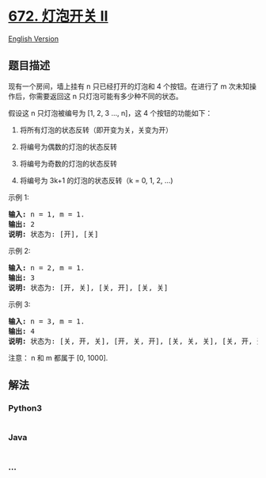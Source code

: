 * [[https://leetcode-cn.com/problems/bulb-switcher-ii][672. 灯泡开关 Ⅱ]]
  :PROPERTIES:
  :CUSTOM_ID: 灯泡开关-ⅱ
  :END:
[[./solution/0600-0699/0672.Bulb Switcher II/README_EN.org][English
Version]]

** 题目描述
   :PROPERTIES:
   :CUSTOM_ID: 题目描述
   :END:

#+begin_html
  <!-- 这里写题目描述 -->
#+end_html

#+begin_html
  <p>
#+end_html

现有一个房间，墙上挂有 n 只已经打开的灯泡和 4
个按钮。在进行了 m 次未知操作后，你需要返回这 n 只灯泡可能有多少种不同的状态。

#+begin_html
  </p>
#+end_html

#+begin_html
  <p>
#+end_html

假设这 n 只灯泡被编号为 [1, 2, 3 ..., n]，这 4 个按钮的功能如下：

#+begin_html
  </p>
#+end_html

#+begin_html
  <ol>
#+end_html

#+begin_html
  <li>
#+end_html

将所有灯泡的状态反转（即开变为关，关变为开）

#+begin_html
  </li>
#+end_html

#+begin_html
  <li>
#+end_html

将编号为偶数的灯泡的状态反转

#+begin_html
  </li>
#+end_html

#+begin_html
  <li>
#+end_html

将编号为奇数的灯泡的状态反转

#+begin_html
  </li>
#+end_html

#+begin_html
  <li>
#+end_html

将编号为 3k+1 的灯泡的状态反转（k = 0, 1, 2, ...)

#+begin_html
  </li>
#+end_html

#+begin_html
  </ol>
#+end_html

#+begin_html
  <p>
#+end_html

示例 1:

#+begin_html
  </p>
#+end_html

#+begin_html
  <pre><strong>输入:</strong> n = 1, m = 1.
  <strong>输出:</strong> 2
  <strong>说明:</strong> 状态为: [开], [关]
  </pre>
#+end_html

#+begin_html
  <p>
#+end_html

示例 2:

#+begin_html
  </p>
#+end_html

#+begin_html
  <pre><strong>输入:</strong> n = 2, m = 1.
  <strong>输出:</strong> 3
  <strong>说明:</strong> 状态为: [开, 关], [关, 开], [关, 关]
  </pre>
#+end_html

#+begin_html
  <p>
#+end_html

示例 3:

#+begin_html
  </p>
#+end_html

#+begin_html
  <pre><strong>输入:</strong> n = 3, m = 1.
  <strong>输出:</strong> 4
  <strong>说明:</strong> 状态为: [关, 开, 关], [开, 关, 开], [关, 关, 关], [关, 开, 开].
  </pre>
#+end_html

#+begin_html
  <p>
#+end_html

注意： n 和 m 都属于 [0, 1000].

#+begin_html
  </p>
#+end_html

** 解法
   :PROPERTIES:
   :CUSTOM_ID: 解法
   :END:

#+begin_html
  <!-- 这里可写通用的实现逻辑 -->
#+end_html

#+begin_html
  <!-- tabs:start -->
#+end_html

*** *Python3*
    :PROPERTIES:
    :CUSTOM_ID: python3
    :END:

#+begin_html
  <!-- 这里可写当前语言的特殊实现逻辑 -->
#+end_html

#+begin_src python
#+end_src

*** *Java*
    :PROPERTIES:
    :CUSTOM_ID: java
    :END:

#+begin_html
  <!-- 这里可写当前语言的特殊实现逻辑 -->
#+end_html

#+begin_src java
#+end_src

*** *...*
    :PROPERTIES:
    :CUSTOM_ID: section
    :END:
#+begin_example
#+end_example

#+begin_html
  <!-- tabs:end -->
#+end_html
